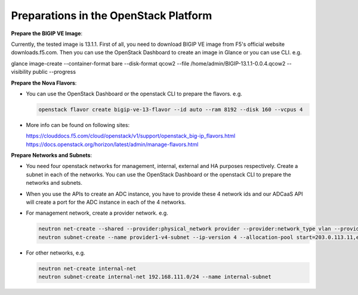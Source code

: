 Preparations in the OpenStack Platform
===========================================

**Prepare the BIGIP VE Image**:

Currently, the tested image is 13.1.1. First of all, you need to
download BIGIP VE image from F5's official website downloads.f5.com.
Then you can use the OpenStack Dashboard to create an image in Glance or
you can use CLI. e.g.

glance image-create --container-format bare --disk-format qcow2 --file
/home/admin/BIGIP-13.1.1-0.0.4.qcow2 --visibility public --progress

**Prepare the Nova Flavors**:

-  You can use the OpenStack Dashboard or the openstack CLI to prepare
   the flavors. e.g. 
   
   .. code-block:: console

      openstack flavor create bigip-ve-13-flavor --id auto --ram 8192 --disk 160 --vcpus 4

-  More info can be found on following sites:

   https://clouddocs.f5.com/cloud/openstack/v1/support/openstack\_big-ip\_flavors.html
   https://docs.openstack.org/horizon/latest/admin/manage-flavors.html

**Prepare Networks and Subnets**:

-  You need four openstack networks for management, internal, external and
   HA purposes respectively. Create a subnet in each of the networks.
   You can use the OpenStack Dashboard or the openstack CLI to prepare
   the networks and subnets.

-  When you use the APIs to create an ADC instance, you have to provide
   these 4 network ids and our ADCaaS API will create a port for the ADC
   instance in each of the 4 networks.

-  For management network, create a provider network. e.g.

   .. code-block:: console

      neutron net-create --shared --provider:physical_network provider --provider:network_type vlan --provider:segmentation_id 1234 provider1
      neutron subnet-create --name provider1-v4-subnet --ip-version 4 --allocation-pool start=203.0.113.11,end=203.0.113.250 --gateway 203.0.113.1 --dns-nameserver 8.8.4.4 provider1 203.0.113.0/24

-  For other networks, e.g.

   .. code-block:: console

      neutron net-create internal-net
      neutron subnet-create internal-net 192.168.111.0/24 --name internal-subnet
